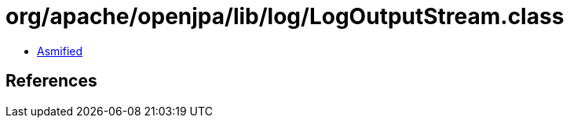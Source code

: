 = org/apache/openjpa/lib/log/LogOutputStream.class

 - link:LogOutputStream-asmified.java[Asmified]

== References

